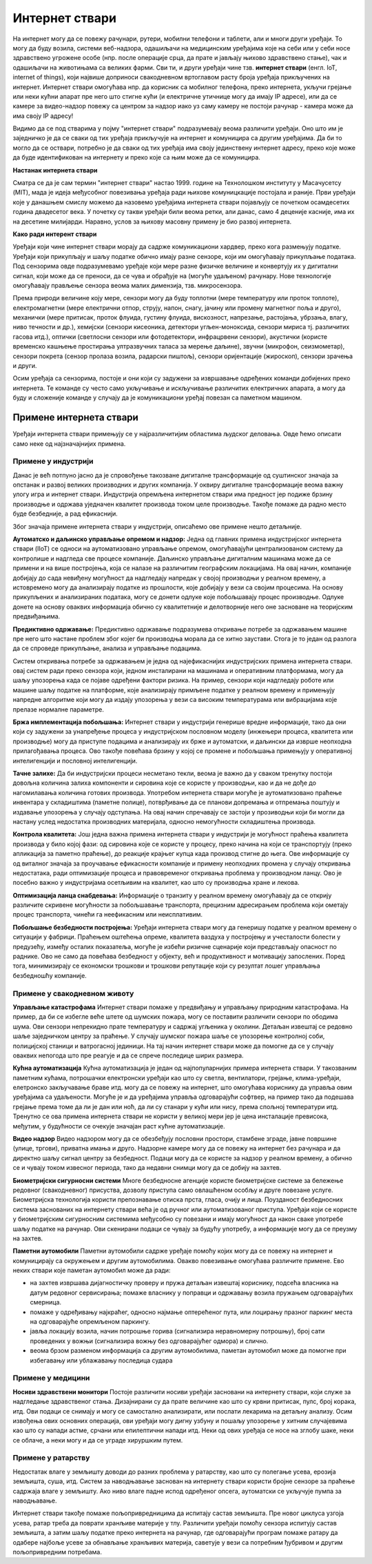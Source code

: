 Интернет ствари
===============

.. reveal:: IOT_button
    :showtitle: Из просветног гласника
    :hidetitle: Сакриј текст из просветног гласника

    У кратким цртама упознати ученике са термином Интернет ствари, споменути међуумрежавање физичких објеката, 
    као што су возила, зграде и остали објекти који у себи имају имају уграђену електронику, софтвер, сензоре 
    и могу да се конектују и размењују одређене податке. Објаснити термин „ствар”, који се јавља у самом називу, 
    као предмет из физичког света који је могуће идентификовати и који је могуће укључити у систем комуникације. 

    Нагласити да је кључно да се комуникација врши преко интернета и да је ствари могуће јединствено идентификовати 
    кроз уграђеног компјутерског система. Поменути неке од примера Интернет ствари: пејсмејкер који је повезан са 
    системом у болници и на тај начин се прати здравствено стање пацијента, надзорна камера која је повезана са центром 
    за безбедност и на тај начин се прати ситуација на терену где је камера инсталирана, нови модели аутомобила
    који су повезани са централним системом који је задужен за надзирање потрошње горива, број сати у проведених у вожњи, 
    локацију возила, статус паљења..., паметне полице у магацинима које су повезане са већим центрима за добављање робе; 
    мерачи загађености ваздуха; паметни термостат који ће повећати темепературу у стану у зависности од тога да ли су 
    станари у кући или нису, у току ноћи када је време спавања, у зависности од годишњег доба, да ли је лето или зима итд.
    Издвојити пример паметних градова и навести главне особине паметних градова, коришћење различите врсте електричних
    сензора којима се прикупљају релевантни подаци за управљање имовином и ресурсима (прати се саобраћај у граду, промет на улицама, 
    надзиру се електране, водоводи, школе, болнице, библиотеке и друге установе од значаја за заједницу).

    Објаснити концепт паметног града као спој информационе и комуникационе технологије са циљем праћења и подстицања ефикасности 
    и планирање развоја града у будућности на свим нивоима располагањем информацијама које се могу прикупити на овај начин.

    Наставник би кроз дискусију са ученицима требало да скрене пажњу на велики број прикупљених података који се на овакав начин 
    долази и да није увек лако интерпретирати прикупљене податке. Ова појава утиче на убрзани развоја једне друге области 
    рачунарства, Data science. Такође, подстаћи ученике и на дискусију и размишљање колико оваква технологија може да наруши 
    нашу приватност јер више није транспаретно само оно што остављамо као траг на интеренту, већ се овим задире и у наш живот 
    мимо интернета. Најбољи начин да наставник демонстрира неке од ових уређаја је да ученицима као демонстрацију пусти неки 
    видео са Јутјуба јер ће на тај начин ученици најсликовитије моћи да стекну увид у ову област. 



На интернет могу да се повежу рачунари, рутери, мобилни телефони и таблети, али и многи други уређаји. 
То могу да буду возила, системи веб-надзора, одашиљачи на медицинским уређајима које на себи или у себи 
носе здравствено угрожене особе (нпр. после операције срца, да прате и јављају њихово здравствено стање), 
чак и одашиљачи на животињама са великих фарми. Сви ти, и други уређаји чине тзв. **интернет ствари** (енгл. 
IoT, internet of things), који највише доприноси свакодневном вртоглавом расту броја уређаја прикључених 
на интернет. Интернет ствари омогућава нпр. да корисник са мобилног телефона, преко интернета, укључи грејање 
или неки кућни апарат пре него што стигне кући (и електричне утичнице могу да имају IP адресе), или да се 
камере за видео-надзор повежу са центром за надзор иако уз саму камеру не постоји рачунар - камера може да 
има своју IP адресу!

.. infonote::

    У документу који се зове **Стратегије паметне специјализације у Републици Србији 2020-2027**, интернет 
    ствари је дефинисан на следећи начин: 

    Интернет ствари представља међуумрежавање физичких објеката, возила (што се односи и на повезане уређаје 
    и паметне уређаје), зграда и других ствари с уграђеном електроником, софтвером, сензорима и конективношћу 
    који омогућавају објектима да размењују податке с произвођачем, оператером и/или другим повезаним уређајима, 
    стварајући могућност за директну интеграцију физичког света у системе засноване на рачунарима, што доводи 
    до побољшања ефикасности, економских користи и смањења људских напора.

Видимо да се под стварима у појму "интернет ствари" подразумевају веома различити уређаји. Оно што им је 
заједничко је да се сваки од тих уређаја прикључује на интернет и комуницира са другим уређајима. Да би 
то могло да се оствари, потребно је да сваки од тих уређаја има своју јединствену интернет адресу, преко 
које може да буде идентификован на интернету и преко које са њим може да се комуницира.

**Настанак интернета ствари**

Сматра се да је сам термин "интернет ствари" настао 1999. године на Технолошком институту у Масачусетсу (MIT), 
мада је идеја међусобног повезивања уређаја ради њихове комуницкације постојала и раније. Први уређаји које у 
данашњем смислу можемо да назовемо уређајима интернета ствари појављују се почетком осамдесетих година двадесетог 
века. У почетку су такви уређаји били веома ретки, али данас, само 4 деценије касније, има их на десетине милијарди. 
Наравно, услов за њихову масовну примену је био развој интернета.

**Како ради интерент ствари**

Уређаји који чине интернет ствари морају да садрже комуникациони хардвер, преко кога размењују податке. Уређаји 
који прикупљају и шаљу податке обично имају разне сензоре, који им омогућавају прикупљање података. Под сензорима 
овде подразумевамо уређаје који мере разне физичке величине и конвертују их у дигитални сигнал, који може да се 
преноси, да се чува и обрађује на (могуће удаљеном) рачунару. Нове технологије омогућавају прављење сензора веома 
малих димензија, тзв. микросензора.

Према природи величине коју мере, сензори могу да буду топлотни (мере температуру или проток топлоте), електромагнетни 
(мере електрични отпор, струју, напон, снагу, јачину или промену магнетног поља и друго), механички (мере притисак, 
проток флуида, густину флуида, вискозност, напрезање, растојања, убрзања, влагу, ниво течности и др.), хемијски (сензори 
кисеоника, детектори угљен-моноксида, сензори мириса тј. различитих гасова итд.), оптички (светлосни сензори или 
фотодетектори, инфрацрвени сензори), акустички (користе временско кашњење простирања ултразвучних таласа за мерење 
даљине), звучни (микрофон, сеизмометар), сензори покрета (сензор пролаза возила, радарски пиштољ), сензори оријентације 
(жироскоп), сензори зрачења и други.

Осим уређаја са сензорима, постоје и они који су задужени за извршавање одређених команди добијених преко интернета. Те 
команде су често само укључивање и искључивање различитих електричних апарата, а могу да буду и сложеније команде у случају 
да је комуникациони уређај повезан са паметном машином.

Примене интернета ствари
------------------------

Уређаји интернета ствари примењују се у најразличитијим областима људског деловања. Овде ћемо описати 
само неке од најзначајнијих примена.

Примене у индустрији
''''''''''''''''''''

Данас је већ потпуно јасно да је спровођење такозване дигиталне трансформације од суштинског значаја за 
опстанак и развој великих производних и других компанија. У оквиру дигиталне трансформације веома важну 
улогу игра и интернет ствари. Индустрија опремљена интернетом ствари има предност јер подиже брзину 
производње и одржава уједначен квалитет производа током целе производње. Такође помаже да радно место буде 
безбедније, а рад ефикаснији. 

Због значаја примене интернета ствари у индустрији, описаћемо ове примене нешто детаљније.

**Аутоматско и даљинско управљање опремом и надзор:** 
Једна од главних примена индустријског интернета ствари (IIoT) се односи на аутоматизовано управљање опремом, 
омогућавајући централизованом систему да контролише и надгледа све процесе компаније. Даљинско управљање 
дигиталним машинама може да се примени и на више постројења, која се налазе на различитим географским локацијама.
На овај начин, компаније добијају до сада невиђену могућност да надгледају напредак у својој производњи у реалном 
времену, а истовремено могу да анализирају податке из прошлости, које добијају у вези са својим процесима. 
На основу прикупљених и анализираних података, могу се донети одлуке које побољшавају процес производње. Одлуке 
донете на основу оваквих информација обично су квалитетније и делотворније него оне засноване на теоријским предвиђањима.

**Предиктивно одржавање:**
Предиктивно одржавање подразумева откривање потребе за одржавањем машине пре него што настане проблем због 
којег би производња морала да се хитно заустави. Стога је то један од разлога да се спроведе прикупљање, 
анализа и управљање подацима. 

Систем откривања потребе за одржавањем је једна од најефикаснијих индустријских примена интернета ствари. овај 
систем ради преко сензора који, једном инсталирани на машинама и оперативним платформама, могу да шаљу упозорења 
када се појаве одређени фактори ризика. На пример, сензори који надгледају роботе или машине шаљу податке на 
платформе, које анализирају примљене податке у реалном времену и примењују напредне алгоритме који могу да издају 
упозорења у вези са високим температурама или вибрацијама које прелазе нормалне параметре.

**Бржа имплементација побољшања:**
Интернет ствари у индустрији генерише вредне информације, тако да они који су задужени за унапређење процеса у 
индустријском пословном моделу (инжењери процеса, квалитета или производње) могу да приступе подацима и анализирају 
их брже и аутоматски, и даљински да изврше неопходна прилагођавања процеса. Ово такође повећава брзину у којој се 
промене и побољшања примењују у оперативној интелигенцији и пословној интелигенцији.

**Тачне залихе:**
Да би индустријски процеси несметано текли, веома је важно да у сваком тренутку постоји довољна количина залиха компоненти и 
сировина које се користе у производњи, као и да не дође до нагомилавања количина готових производа. Употребом интернета ствари 
могуће је аутоматизовано праћење инвентара у складиштима (паметне полице), потврђивање да се планови допремања и отпремања поштују 
и издавање упозорења у случају одступања. На овај начин спречавају се застоји у прозиводњи који би могли да настану услед 
недостатка производних материјала, односно немогућности складиштења производа. 

**Контрола квалитета:**
Још једна важна примена интернета ствари у индустрији је могућност праћења квалитета производа у било којој фази: од сировина 
које се користе у процесу, преко начина на који се транспортују (преко апликација за паметно праћење), до реакције крајњег купца 
када производ стигне до њега. Ове информације су од виталног значаја за проучавање ефикасности компаније и примену неопходних 
промена у случају откривања недостатака, ради оптимизације процеса и правовременог откривања проблема у производном ланцу. Ово 
је посебно важно у индустријама осетљивим на квалитет, као што су производња хране и лекова.

**Оптимизација ланца снабдевања:**
Информације о транзиту у реалном времену омогућавају да се открију различите скривене могућности за побољшавање транспорта, 
прецизним адресирањем проблема који ометају процес транспорта, чинећи га неефикасним или неисплативим.


**Побољшање безбедности постројења:**
Уређаји интернета ствари могу да генеришу податке у реалном времену о ситуацији у фабрици. Праћењем оштећења опреме, квалитета 
ваздуха у постројењу и учесталости болести у предузећу, између осталих показатеља, могуће је избећи ризичне сценарије који 
представљају опасност по раднике. Ово не само да повећава безбедност у објекту, већ и продуктивност и мотивацију запослених. 
Поред тога, минимизирају се економски трошкови и трошкови репутације који су резултат лошег управљања безбедношћу компаније.


Примене у свакодневном животу
'''''''''''''''''''''''''''''

**Управљање катастрофама**
Интернет ствари помаже у предвиђању и управљању природним катастрофама. На пример, да би се избегле веће штете од шумских пожара, 
могу се поставити различити сензори по ободима шума. Ови сензори непрекидно прате температуру и садржај угљеника у околини. Детаљан 
извештај се редовно шаље заједничком центру за праћење. У случају шумског пожара шаље се упозорење контролној соби, полицијској 
станици и ватрогасној јединици. На тај начин интернет ствари може да помогне да се у случају оваквих непогода што пре реагује 
и да се спрече последице ширих размера.

**Кућна аутоматизација**
Кућна аутоматизација је један од најпопуларнијих примера интернета ствари. У такозваним паметним кућама, потрошачки електронски уређаји 
као што су светла, вентилатори, грејање, клима-уређаји, елетронско закључавање браве итд. могу да се повежу на интернет, што омогућава 
кориснику да управља овим уређајима са удаљености. Могуће је и да уређајима управља одговарајући софтвер, на пример тако да подешава 
грејање према томе да ли је дан или ноћ, да ли су станари у кући или нису, према спољној температури итд. Тренутно се ова примена 
интернета ствари не користи у великој мери јер је цена инсталације превисока, међутим, у будућности се очекује значајан раст кућне 
аутоматизације.

**Видео надзор**
Видео надзором могу да се обезбеђују пословни простори, стамбене зграде, јавне површине (улице, тргови), приватна имања и друго. Надзорне камере 
могу да се повежу на интернет без рачунара и да директно шаљу сигнал центру за безбедност. Подаци могу да се користе за надзор у реалном времену, 
а обично се и чувају током извесног периода, тако да недавни снимци могу да се добију на захтев.

**Биометријски сигурносни системи**
Многе безбедносне агенције користе биометријске системе за бележење редовног (свакодневног) присуства, дозволу приступа само овлашћеном 
особљу и друге повезане услуге. Биометријска технологија користи препознавање отиска прста, гласа, очију и лица. Поузданост безбедносних 
система заснованих на интернету ствари већа је од ручног или аутоматизованог приступа. Уређаји који се користе у биометријским сигурносним 
системима међусобно су повезани и имају могућност да након сваке употребе шаљу податке на рачунар. Ови скенирани подаци се чувају за будућу 
употребу, а информације могу да се преузму на захтев.

**Паметни аутомобили**
Паметни аутомобили садрже уређаје помоћу којих могу да се повежу на интернет и комуницирају са окружењем и другим аутомобилима. Овакво 
повезивање омогућава различите примене. Ево неких ствари које паметан аутомобил може да ради:

- на захтев извршава дијагностичку проверу и пружа детаљан извештај кориснику, подсећа власника на датум редовног сервисирања; помаже власнику у поправци и одржавању возила пружањем одговарајућих смерница.
- помаже у одређивању најкраћег, односно најмање оптерећеног пута, или лоцирању празног паркинг места на одговарајуће опремљеном паркингу.
- јавља локацију возила, начин потрошње горива (сигнализира неравномерну потрошњу), број сати проведених у вожњи (сигнализира вожњу без одговарајућег одмора) и слично.
- веома брзом разменом информација са другим аутомобилима, паметан аутомобил може да помогне при избегавању или ублажавању последица судара

.. коментар

    **Тржни центри**
    Једна од значајних примена интернета ствари су системи наплате у тржним центрима. У већини тржних центара, скенер бар кода се користи 
    за скенирање бар кода који се налази на сваком производу. Након скенирања, извлачи потребне информације и шаље податке главном рачунару. 
    Рачунар је даље повезан са машином за наплату која након правилне обраде предаје рачун купцу. Сви ови уређаји су повезани уз помоћ 
    Интернета ствари.


Примене у медицини
''''''''''''''''''

**Носиви здравствени монитори**
Постоје различити носиви уређаји засновани на интернету ствари, који служе за надгледање здравственог стања. Дизајнирани су да прате 
величине као што су крвни притисак, пулс, број корака, итд. Ови подаци се снимају и могу се самостално анализирати, или послати лекарима 
на детаљну анализу. Осим извођења ових основних операција, ови уређаји могу дигну узбуну и пошаљу упозорење у хитним случајевима као што 
су напади астме, срчани или епилептични напади итд. Неки од ових уређаја се носе на зглобу шаке, неки се облаче, а неки могу и да се уграде 
хируршким путем.

Примене у ратарству
'''''''''''''''''''

Недостатак влаге у земљишту доводи до разних проблема у ратарству, као што су полегање усева, ерозија земљишта, суша, итд. Систем 
за наводњавање заснован на интернету ствари користи бројне сензоре за праћење садржаја влаге у земљишту. Ако ниво влаге падне испод 
одређеног опсега, аутоматски се укључује пумпа за наводњавање. 

Интернет ствари такође помаже пољопривредницима да испитају састав земљишта. Пре новог циклуса узгоја усева, ратар треба да поврати 
хранљиве материје у тлу. Различити уређаји помоћу сензора испитују састав земљишта, а затим шаљу податке преко интернета на рачунар, 
где одговарајући програм помаже ратару да одабере најбоље усеве за обнављање хранљивих материја, саветује у вези са потребним ђубривом 
и другим пољопривредним потребама.

